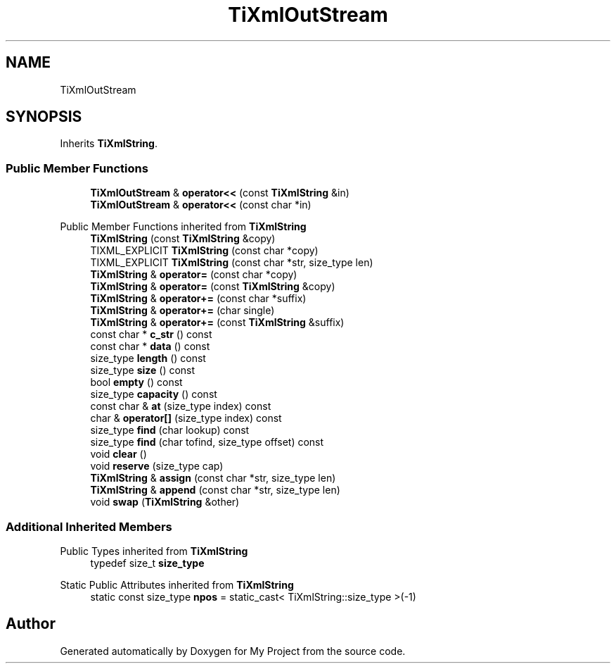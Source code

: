 .TH "TiXmlOutStream" 3 "Wed Feb 1 2023" "Version Version 0.0" "My Project" \" -*- nroff -*-
.ad l
.nh
.SH NAME
TiXmlOutStream
.SH SYNOPSIS
.br
.PP
.PP
Inherits \fBTiXmlString\fP\&.
.SS "Public Member Functions"

.in +1c
.ti -1c
.RI "\fBTiXmlOutStream\fP & \fBoperator<<\fP (const \fBTiXmlString\fP &in)"
.br
.ti -1c
.RI "\fBTiXmlOutStream\fP & \fBoperator<<\fP (const char *in)"
.br
.in -1c

Public Member Functions inherited from \fBTiXmlString\fP
.in +1c
.ti -1c
.RI "\fBTiXmlString\fP (const \fBTiXmlString\fP &copy)"
.br
.ti -1c
.RI "TIXML_EXPLICIT \fBTiXmlString\fP (const char *copy)"
.br
.ti -1c
.RI "TIXML_EXPLICIT \fBTiXmlString\fP (const char *str, size_type len)"
.br
.ti -1c
.RI "\fBTiXmlString\fP & \fBoperator=\fP (const char *copy)"
.br
.ti -1c
.RI "\fBTiXmlString\fP & \fBoperator=\fP (const \fBTiXmlString\fP &copy)"
.br
.ti -1c
.RI "\fBTiXmlString\fP & \fBoperator+=\fP (const char *suffix)"
.br
.ti -1c
.RI "\fBTiXmlString\fP & \fBoperator+=\fP (char single)"
.br
.ti -1c
.RI "\fBTiXmlString\fP & \fBoperator+=\fP (const \fBTiXmlString\fP &suffix)"
.br
.ti -1c
.RI "const char * \fBc_str\fP () const"
.br
.ti -1c
.RI "const char * \fBdata\fP () const"
.br
.ti -1c
.RI "size_type \fBlength\fP () const"
.br
.ti -1c
.RI "size_type \fBsize\fP () const"
.br
.ti -1c
.RI "bool \fBempty\fP () const"
.br
.ti -1c
.RI "size_type \fBcapacity\fP () const"
.br
.ti -1c
.RI "const char & \fBat\fP (size_type index) const"
.br
.ti -1c
.RI "char & \fBoperator[]\fP (size_type index) const"
.br
.ti -1c
.RI "size_type \fBfind\fP (char lookup) const"
.br
.ti -1c
.RI "size_type \fBfind\fP (char tofind, size_type offset) const"
.br
.ti -1c
.RI "void \fBclear\fP ()"
.br
.ti -1c
.RI "void \fBreserve\fP (size_type cap)"
.br
.ti -1c
.RI "\fBTiXmlString\fP & \fBassign\fP (const char *str, size_type len)"
.br
.ti -1c
.RI "\fBTiXmlString\fP & \fBappend\fP (const char *str, size_type len)"
.br
.ti -1c
.RI "void \fBswap\fP (\fBTiXmlString\fP &other)"
.br
.in -1c
.SS "Additional Inherited Members"


Public Types inherited from \fBTiXmlString\fP
.in +1c
.ti -1c
.RI "typedef size_t \fBsize_type\fP"
.br
.in -1c

Static Public Attributes inherited from \fBTiXmlString\fP
.in +1c
.ti -1c
.RI "static const size_type \fBnpos\fP = static_cast< TiXmlString::size_type >(\-1)"
.br
.in -1c

.SH "Author"
.PP 
Generated automatically by Doxygen for My Project from the source code\&.

